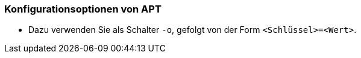 // Datei: ./praxis/apt-und-aptitude-auf-die-eigenen-beduerfnisse-anpassen/konfigurationsoptionen-von-apt.adoc

// Baustelle: Rohtext

[[konfigurationsoptionen-von-apt]]
=== Konfigurationsoptionen von APT ===

* Dazu verwenden Sie als Schalter `-o`, gefolgt von der Form `<Schlüssel>=<Wert>`.

// Datei (Ende): ./praxis/apt-und-aptitude-auf-die-eigenen-beduerfnisse-anpassen/konfigurationsoptionen-von-apt.adoc
